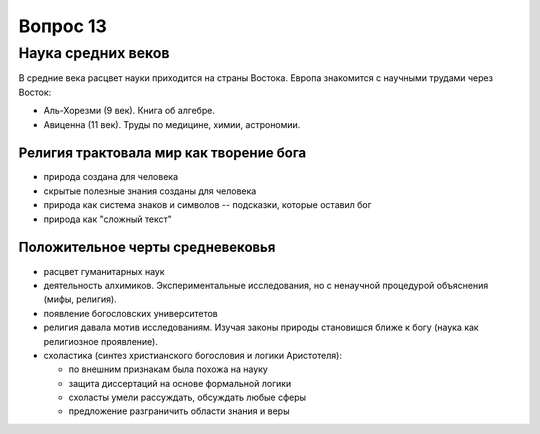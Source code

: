 =========
Вопрос 13
=========

Наука средних веков
===================

В средние века расцвет науки приходится на страны Востока. Европа знакомится с
научными трудами через Восток:

- Аль-Хорезми (9 век). Книга об алгебре.
- Авиценна (11 век). Труды по медицине, химии, астрономии.

Религия трактовала мир как творение бога
----------------------------------------

- природа создана для человека
- скрытые полезные знания созданы для человека
- природа как система знаков и символов -- подсказки, которые
  оставил бог
- природа как "сложный текст"

Положительное черты средневековья
---------------------------------

- расцвет гуманитарных наук
- деятельность алхимиков. Экспериментальные исследования, но с ненаучной
  процедурой объяснения (мифы, религия).
- появление богословских университетов
- религия давала мотив исследованиям. Изучая законы природы становишся ближе к
  богу (наука как религиозное проявление).
- схоластика (синтез христианского богословия и логики Аристотеля):
  
  - по внешним признакам была похожа на науку
  - защита диссертаций на основе формальной логики
  - схоласты умели рассуждать, обсуждать любые сферы
  - предложение разграничить области знания и веры
